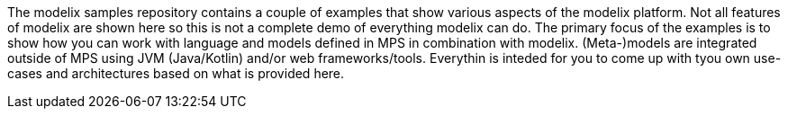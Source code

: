 The modelix samples repository contains a couple of examples that show various aspects of the modelix platform.
Not all features of modelix are shown here so this is not a complete demo of everything modelix can do.
The primary focus of the examples is to show how you can work with language and models defined in MPS in combination with modelix.
(Meta-)models are integrated outside of MPS using JVM (Java/Kotlin) and/or web frameworks/tools.
Everythin is inteded for you to come up with tyou own use-cases and architectures based on what is provided here.

